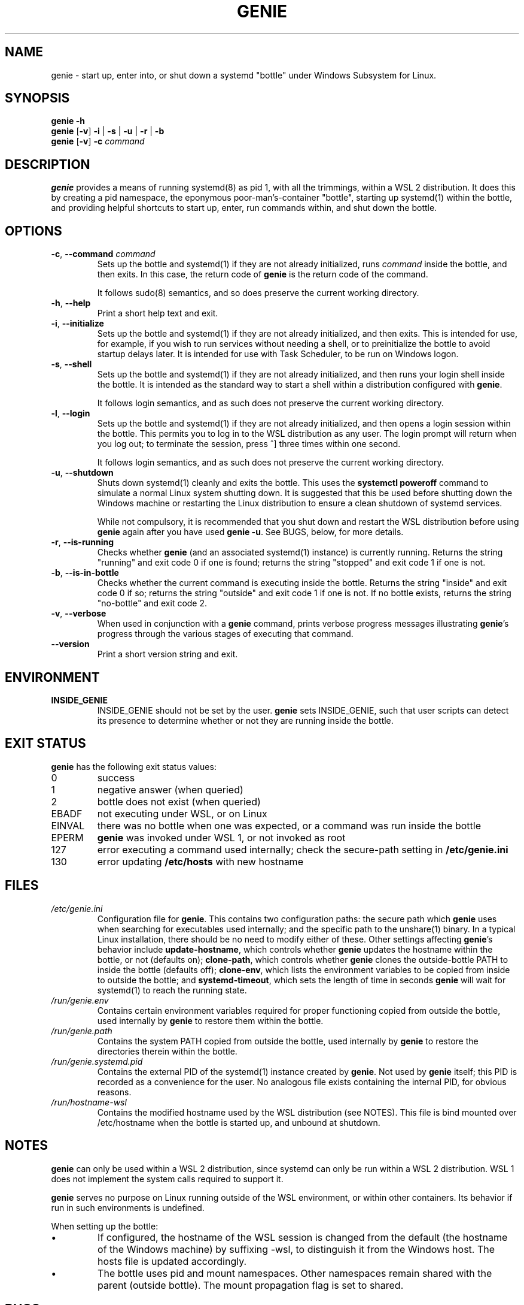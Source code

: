 .TH GENIE 8 2020-08-12 Linux "WSL Utilities"
.SH NAME
genie \- start up, enter into, or shut down a systemd "bottle" under Windows Subsystem for Linux.
.SH SYNOPSIS
.nf
.B genie -h
.B genie \fR[\fB-v\fR]\fB -i \fR|\fB -s \fR|\fB -u \fR|\fB -r \fR|\fB -b
.B genie \fR[\fB-v\fR]\fB -c \fIcommand\fR
.fi
.SH DESCRIPTION
\fBgenie\fR provides a means of running systemd(8) as pid 1, with all the trimmings, within a WSL 2 distribution. It does this by creating a pid namespace, the eponymous poor-man's-container "bottle", starting up systemd(1) within the bottle, and providing helpful shortcuts to start up, enter, run commands within, and shut down the bottle.
.SH OPTIONS
.TP
.BR \-c "\fR, \fB" \-\-command " " \fIcommand\fR
Sets up the bottle and systemd(1) if they are not already initialized, runs \fIcommand\fR inside the bottle, and then exits. In this case, the return code of \fBgenie\fR is the return code of the command.
.RS
.P
It follows sudo(8) semantics, and so does preserve the current working directory.
.RE
.TP
.BR \-h "\fR, \fB" \-\-help
Print a short help text and exit.
.TP
.BR \-i "\fR, \fB" \-\-initialize
Sets up the bottle and systemd(1) if they are not already initialized, and then exits. This is intended for use, for example, if you wish to run services without needing a shell, or to preinitialize the bottle to avoid startup delays later. It is intended for use with Task Scheduler, to be run on Windows logon.
.TP
.BR \-s "\fR, \fB" \-\-shell
Sets up the bottle and systemd(1) if they are not already initialized, and then runs your login shell inside the bottle. It is intended as the standard way to start a shell within a distribution configured with \fBgenie\fR.
.RS
.P
It follows login semantics, and as such does not preserve the current working directory.
.RE
.TP
.BR \-l "\fR, \fB" \-\-login
Sets up the bottle and systemd(1) if they are not already initialized, and then opens a login session within the bottle. This permits you to log in to the WSL distribution as any user. The login prompt will return when you log out; to terminate the session, press ^] three times within one second.
.RS
.P
It follows login semantics, and as such does not preserve the current working directory.
.RE
.TP
.BR \-u "\fR, \fB" \-\-shutdown
Shuts down systemd(1) cleanly and exits the bottle. This uses the \fBsystemctl poweroff\fR command to simulate a normal Linux system shutting down. It is suggested that this be used before shutting down the Windows machine or restarting the Linux distribution to ensure a clean shutdown of systemd services.
.RS
.P
While not compulsory, it is recommended that you shut down and restart the WSL distribution before using \fBgenie\fR again after you have used \fBgenie -u\fR. See BUGS, below, for more details.
.RE
.TP
.BR \-r "\fR, \fB" \-\-is\-running
Checks whether \fBgenie\fR (and an associated systemd(1) instance) is currently running. Returns the string "running" and exit code 0 if one is found; returns the string "stopped" and exit code 1 if one is not.
.RE
.TP
.BR \-b "\fR, \fB" \-\-is\-in\-bottle
Checks whether the current command is executing inside the bottle. Returns the string "inside" and exit code 0 if so; returns the string "outside" and exit code 1 if one is not. If no bottle exists, returns the string "no-bottle" and exit code 2.
.RE
.TP
.BR \-v "\fR, \fB" \-\-verbose
When used in conjunction with a \fBgenie\fR command, prints verbose progress messages illustrating \fBgenie\fR's progress through the various stages of executing that command.
.TP
.BR \-\-version
Print a short version string and exit.
.SH ENVIRONMENT
.TP
\fBINSIDE_GENIE\fR
INSIDE_GENIE should not be set by the user. \fBgenie\fR sets INSIDE_GENIE, such that user scripts can detect its presence to determine whether or not they are running inside the bottle.
.SH EXIT STATUS
\fBgenie\fR has the following exit status values:
.TP
0
success
.TP
1
negative answer (when queried)
.TP
2
bottle does not exist (when queried)
.TP
EBADF
not executing under WSL, or on Linux
.TP
EINVAL
there was no bottle when one was expected, or a command was run inside the bottle
.TP
EPERM
\fBgenie\fR was invoked under WSL 1, or not invoked as root
.TP
127
error executing a command used internally; check the secure-path setting in \fB/etc/genie.ini\fR
.TP
130
error updating \fB/etc/hosts\fR with new hostname
.SH FILES
.TP
\fI/etc/genie.ini\fR
Configuration file for \fBgenie\fR. This contains two configuration paths: the secure path which \fBgenie\fR uses when searching for executables used internally; and the specific path to the unshare(1) binary. In a typical Linux installation, there should be no need to modify either of these. Other settings affecting \fBgenie\fR's behavior include \fBupdate-hostname\fR, which controls whether \fBgenie\fR updates the hostname within the bottle, or not (defaults on); \fBclone-path\fR, which controls whether \fBgenie\fR clones the outside-bottle PATH to inside the bottle (defaults off); \fBclone-env\fR, which lists the environment variables to be copied from inside to outside the bottle; and \fBsystemd-timeout\fR, which sets the length of time in seconds \fBgenie\fR will wait for systemd(1) to reach the running state.
.TP
\fI/run/genie.env\fR
Contains certain environment variables required for proper functioning copied from outside the bottle, used internally by \fBgenie\fR to restore them within the bottle.
.TP
\fI/run/genie.path\fR
Contains the system PATH copied from outside the bottle, used internally by \fBgenie\fR to restore the directories therein within the bottle.
.TP
\fI/run/genie.systemd.pid\fR
Contains the external PID of the systemd(1) instance created by \fBgenie\fR. Not used by \fBgenie\fR itself; this PID is recorded as a convenience for the user. No analogous file exists containing the internal PID, for obvious reasons.
.TP
\fI/run/hostname-wsl\fR
Contains the modified hostname used by the WSL distribution (see NOTES). This file is bind mounted over /etc/hostname when the bottle is started up, and unbound at shutdown.
.SH NOTES
\fBgenie\fR can only be used within a WSL 2 distribution, since systemd can only be run within a WSL 2 distribution. WSL 1 does not implement the system calls required to support it.
.P
\fBgenie\fR serves no purpose on Linux running outside of the WSL environment, or within other containers. Its behavior if run in such environments is undefined.
.P
When setting up the bottle:
.IP \(bu
If configured, the hostname of the WSL session is changed from the default (the hostname of the Windows machine) by suffixing -wsl, to distinguish it from the Windows host. The hosts file is updated accordingly.
.IP \(bu
The bottle uses pid and mount namespaces. Other namespaces remain shared with the parent (outside bottle). The mount propagation flag is set to shared.
.SH BUGS
.IP \(bu
\fBgenie\fR is not idempotent; i.e., it is possible that changes made by \fBgenie\fR or by systemd(1) inside the bottle will not be perfectly reverted when the genie bottle is shut down with \fBgenie -u\fR. As such, it is recommended that you terminate the entire wsl session with \fBwsl -t\fR or \fBwsl --shutdown\fR in between stopping and restarting the bottle, or errors may occur.
.P
If you feel you have found a bug in \fBgenie\fR, please submit a bug report at \fIhttp://github.com/arkane-systems/genie/issues\fR.
.SH SEE ALSO
systemctl(1), systemd(1), bootup(7)
